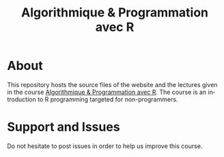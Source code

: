 #+STARTUP: overview hidestars logdone
#+TITLE:       Algorithmique & Programmation avec R
#+OPTIONS: H:2 num:nil toc:nil
#+LANGUAGE: en
[[https://creativecommons.org/licenses/by-nc/4.0/][https://licensebuttons.net/l/by-nc/4.0/80x15.png]]
* About

  This repository hosts the source files of the website and the lectures given in the course [[http://www.i3s.unice.fr/~malapert/R][Algorithmique & Programmation avec R]].
  The course is an introduction to R programming targeted for non-programmers.

* Support and Issues

Do not hesitate to post issues in order to help us improve this course.
